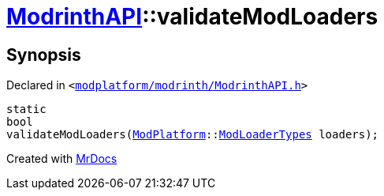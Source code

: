 [#ModrinthAPI-validateModLoaders]
= xref:ModrinthAPI.adoc[ModrinthAPI]::validateModLoaders
:relfileprefix: ../
:mrdocs:


== Synopsis

Declared in `&lt;https://github.com/PrismLauncher/PrismLauncher/blob/develop/launcher/modplatform/modrinth/ModrinthAPI.h#L198[modplatform&sol;modrinth&sol;ModrinthAPI&period;h]&gt;`

[source,cpp,subs="verbatim,replacements,macros,-callouts"]
----
static
bool
validateModLoaders(xref:ModPlatform.adoc[ModPlatform]::xref:ModPlatform/ModLoaderTypes.adoc[ModLoaderTypes] loaders);
----



[.small]#Created with https://www.mrdocs.com[MrDocs]#
